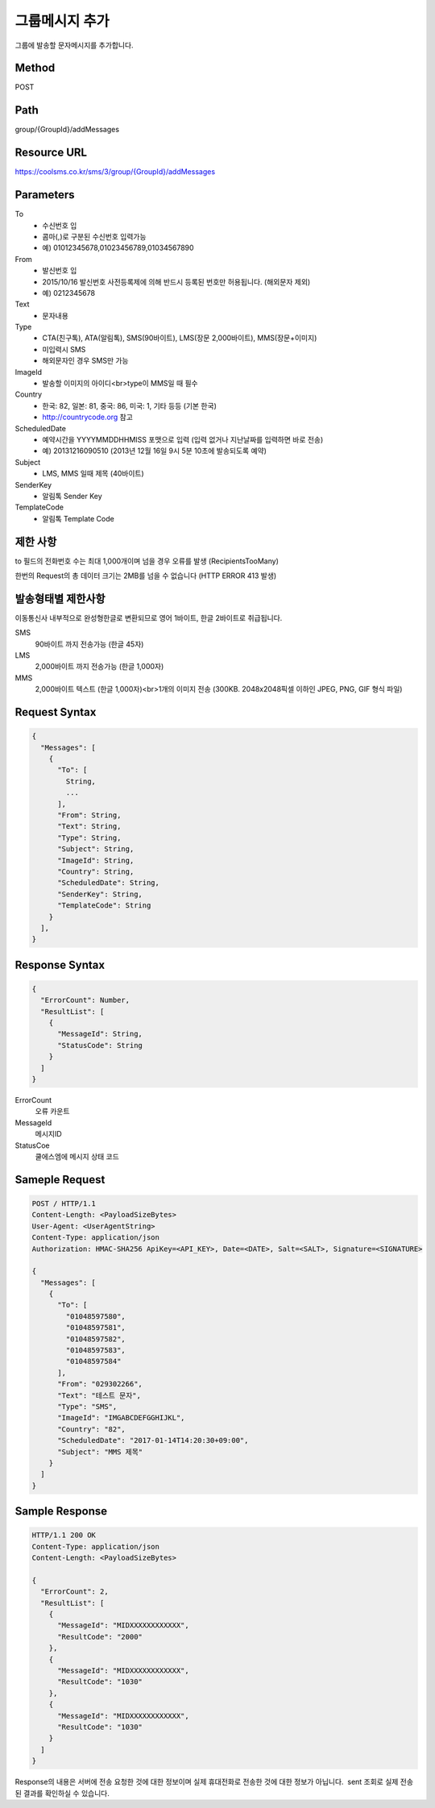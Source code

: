 그룹메시지 추가
============

그룹에 발송할 문자메시지를 추가합니다.

Method
------
POST

Path
----
group/{GroupId}/addMessages

Resource URL
------------

`<https://coolsms.co.kr/sms/3/group/{GroupId}/addMessages>`_

Parameters
----------

To
  - 수신번호 입
  - 콤마(,)로 구분된 수신번호 입력가능
  - 예) 01012345678,01023456789,01034567890
From
  - 발신번호 입
  - 2015/10/16 발신번호 사전등록제에 의해 반드시 등록된 번호만 허용됩니다. (해외문자 제외)
  - 예) 0212345678
Text
  - 문자내용
Type
  - CTA(친구톡), ATA(알림톡), SMS(90바이트), LMS(장문 2,000바이트), MMS(장문+이미지)
  - 미입력시 SMS
  - 해외문자인 경우 SMS만 가능
ImageId
  - 발송할 이미지의 아이디<br>type이 MMS일 때 필수
Country
  - 한국: 82, 일본: 81, 중국: 86, 미국: 1, 기타 등등 (기본 한국)
  - http://countrycode.org 참고
ScheduledDate
  - 예약시간을 YYYYMMDDHHMISS 포맷으로 입력 (입력 없거나 지난날짜를 입력하면 바로 전송)
  - 예) 20131216090510 (2013년 12월 16일 9시 5분 10초에 발송되도록 예약)
Subject
  - LMS, MMS 일때 제목 (40바이트)
SenderKey
  - 알림톡 Sender Key
TemplateCode
  - 알림톡 Template Code


제한 사항
--------

to 필드의 전화번호 수는 최대 1,000개이며 넘을 경우 오류를 발생 (RecipientsTooMany)

한번의 Request의 총 데이터 크기는 2MB를 넘을 수 없습니다 (HTTP ERROR 413 발생)

발송형태별 제한사항
---------------

이동통신사 내부적으로 완성형한글로 변환되므로 영어 1바이트, 한글 2바이트로 취급됩니다.

SMS
  90바이트 까지 전송가능 (한글 45자)
LMS
  2,000바이트 까지 전송가능 (한글 1,000자)
MMS
  2,000바이트 텍스트 (한글 1,000자)<br>1개의 이미지 전송 (300KB. 2048x2048픽셀 이하인 JPEG, PNG, GIF 형식 파일)


Request Syntax
--------------

.. code-block:: javascript

  {
    "Messages": [
      {
        "To": [
          String,
          ...
        ],
        "From": String,
        "Text": String,
        "Type": String,
        "Subject": String,      
        "ImageId": String,
        "Country": String,
        "ScheduledDate": String,
        "SenderKey": String,
        "TemplateCode": String
      }
    ],
  }

 
Response Syntax
---------------

.. code-block:: javascript

  {
    "ErrorCount": Number,
    "ResultList": [
      {
        "MessageId": String,
        "StatusCode": String
      }
    ]
  }

ErrorCount
  오류 카운트
MessageId
  메시지ID
StatusCoe
  쿨에스엠에 메시지 상태 코드

Sameple Request
---------------

.. code-block:: javascript

  POST / HTTP/1.1
  Content-Length: <PayloadSizeBytes>     
  User-Agent: <UserAgentString>
  Content-Type: application/json
  Authorization: HMAC-SHA256 ApiKey=<API_KEY>, Date=<DATE>, Salt=<SALT>, Signature=<SIGNATURE>
  
  {
    "Messages": [
      {
        "To": [
          "01048597580",
          "01048597581",
          "01048597582",
          "01048597583",
          "01048597584"
        ],
        "From": "029302266",
        "Text": "테스트 문자",
        "Type": "SMS",
        "ImageId": "IMGABCDEFGGHIJKL",
        "Country": "82",
        "ScheduledDate": "2017-01-14T14:20:30+09:00",
        "Subject": "MMS 제목"
      }
    ]
  }


Sample Response
---------------

.. code-block:: javascript

  HTTP/1.1 200 OK
  Content-Type: application/json
  Content-Length: <PayloadSizeBytes>

  {
    "ErrorCount": 2,
    "ResultList": [
      {
        "MessageId": "MIDXXXXXXXXXXXX",
        "ResultCode": "2000"
      },
      {
        "MessageId": "MIDXXXXXXXXXXXX",
        "ResultCode": "1030"
      },
      {
        "MessageId": "MIDXXXXXXXXXXXX",
        "ResultCode": "1030"
      }      
    ]
  }

Response의 내용은 서버에 전송 요청한 것에 대한 정보이며 실제 휴대전화로 전송한 것에 대한 정보가 아닙니다.  sent 조회로 실제 전송된 결과를 확인하실 수 있습니다.
